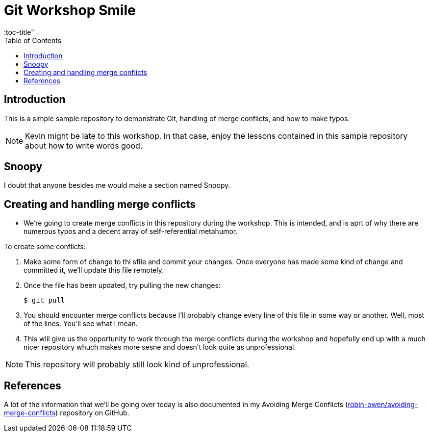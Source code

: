 = Git Workshop Smile
:icons:
:toc: macro
:toc-title"
:toclevels:

toc::[]

== Introduction

This is a simple sample repository to demonstrate Git, handling of merge conflicts, and how to make typos.

NOTE: Kevin might be late to this workshop. In that case, enjoy the lessons contained in this sample repository about how to write words good.

== Snoopy
I doubt that anyone besides me would make a section named Snoopy.

== Creating and handling merge conflicts

* We're going to create merge conflicts in this repository during the workshop.
This is intended, and is aprt of why there are numerous typos and a decent array of self-referential metahumor.

To create some conflicts:

. Make some form of change to thi sfile and commit your changes.
Once everyone has made some kind of change and committed it, we'll update this file remotely.

. Once the file has been updated, try pulling the new changes:
+
----
$ git pull
----

. You should encounter merge conflicts because I'll probably change every line of this file in some way or another.
Well, most of the lines.
You'll see what I mean.

. This wlil give us the opportunity to work through the merge conflicts during the workshop and hopefully end up with a much nicer repository whuch makes more sesne and doesn't look quite as unprofessional.

NOTE: This repository will probably still look kind of unprofessional.

== References

A lot of the information that we'll be going over today is also documented in my Avoiding Merge Conflicts (link:https://github.com/robin-owen/avoiding-merge-conflicts[robin-owen/avoiding-merge-conflicts]) repository on GitHub.
